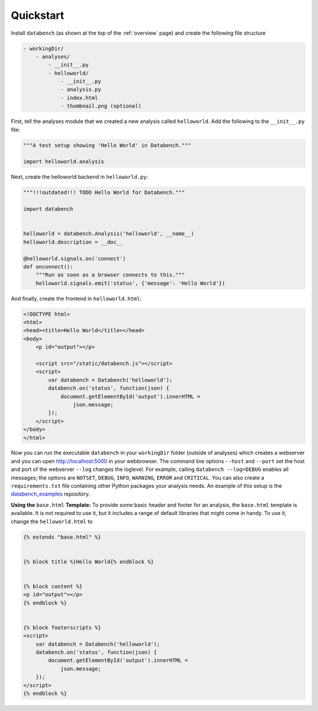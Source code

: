 .. _quickstart:

Quickstart
==========

Install ``databench`` (as shown at the top of the :ref:`overview` page) and create the following file structure

.. code-block:: bash

    - workingDir/
        - analyses/
            - __init__.py
            - helloworld/
                - __init__.py
                - analysis.py
                - index.html
                - thumbnail.png (optional)


First, tell the analyses module that we created a new analysis called ``helloworld``. Add the following to the ``__init__.py`` file:

.. code-block:: python

    """A test setup showing 'Hello World' in Databench."""

    import helloworld.analysis

Next, create the helloworld backend in ``helloworld.py``:

.. code-block:: python

    """!!!outdated!!! TODO Hello World for Databench."""

    import databench


    helloworld = databench.Analysis('helloworld', __name__)
    helloworld.description = __doc__

    @helloworld.signals.on('connect')
    def onconnect():
        """Run as soon as a browser connects to this."""
        helloworld.signals.emit('status', {'message': 'Hello World'})

And finally, create the frontend in ``helloworld.html``:

.. code-block:: html

    <!DOCTYPE html>
    <html>
    <head><title>Hello World</title></head>
    <body>
        <p id="output"></p>

        <script src="/static/databench.js"></script>
        <script>
            var databench = Databench('helloworld');
            databench.on('status', function(json) {
                document.getElementById('output').innerHTML =
                    json.message;
            });
        </script>
    </body>
    </html>

Now you can run the executable ``databench`` in your ``workingDir`` folder (outside of analyses) which creates a webserver and you can open http://localhost:5000 in your webbrowser. The command line options ``--host`` and ``--port`` set the host and port of the webserver ``--log`` changes the loglevel. For example, calling ``databench --log=DEBUG`` enables all messages; the options are ``NOTSET``, ``DEBUG``, ``INFO``, ``WARNING``, ``ERROR`` and ``CRITICAL``. You can also create a ``requirements.txt`` file containing other Python packages your analysis needs. An example of this setup is the databench_examples_ repository.

.. _databench_examples: https://github.com/svenkreiss/databench_examples


**Using the** ``base.html`` **Template:** To provide some basic header and footer for an analysis, the ``base.html`` template is available. It is not required to use it, but it includes a range of default libraries that might come in handy. To use it, change the ``helloworld.html`` to

.. code-block:: html

    {% extends "base.html" %}


    {% block title %}Hello World{% endblock %}


    {% block content %}
    <p id="output"></p>
    {% endblock %}


    {% block footerscripts %}
    <script>
        var databench = Databench('helloworld');
        databench.on('status', function(json) {
            document.getElementById('output').innerHTML =
                json.message;
        });
    </script>
    {% endblock %}
